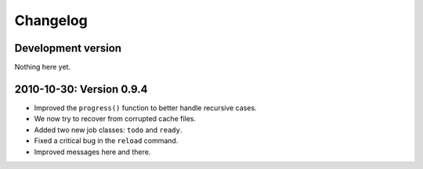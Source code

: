 Changelog
=========

Development version
-------------------

Nothing here yet.



2010-10-30: Version 0.9.4
-------------------------

* Improved the ``progress()`` function to better handle recursive cases.
* We now try to recover from corrupted cache files.
* Added two new job classes: ``todo`` and ``ready``.
* Fixed a critical bug in the ``reload`` command.
* Improved messages here and there.
